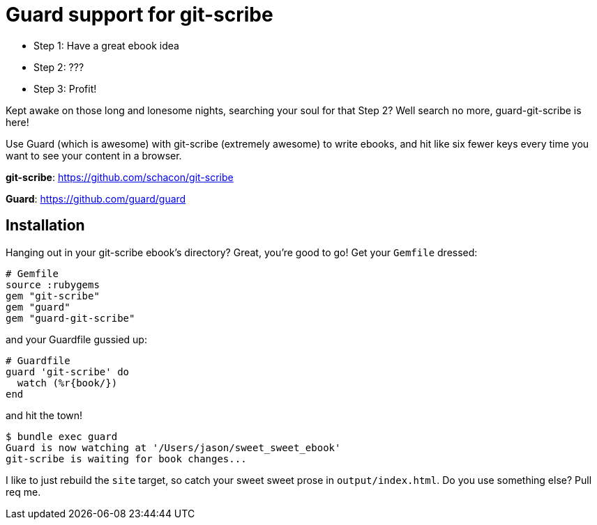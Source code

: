 = Guard support for git-scribe

* Step 1: Have a great ebook idea
* Step 2: ???
* Step 3: Profit!

Kept awake on those long and lonesome nights, searching your soul for that Step 2?  Well search no more, guard-git-scribe is here!

Use Guard (which is awesome) with git-scribe (extremely awesome) to write ebooks, and hit like six fewer keys every time you want to see your content in a browser.

*git-scribe*: https://github.com/schacon/git-scribe

*Guard*: https://github.com/guard/guard

== Installation

Hanging out in your git-scribe ebook's directory?  Great, you're good to go!  Get your `Gemfile` dressed:

    # Gemfile
    source :rubygems
    gem "git-scribe"
    gem "guard"
    gem "guard-git-scribe"

and your Guardfile gussied up:

    # Guardfile
    guard 'git-scribe' do
      watch (%r{book/})
    end

and hit the town!

    $ bundle exec guard
    Guard is now watching at '/Users/jason/sweet_sweet_ebook'
    git-scribe is waiting for book changes...

I like to just rebuild the `site` target, so catch your sweet sweet prose in `output/index.html`.  Do you use something else?  Pull req me.
